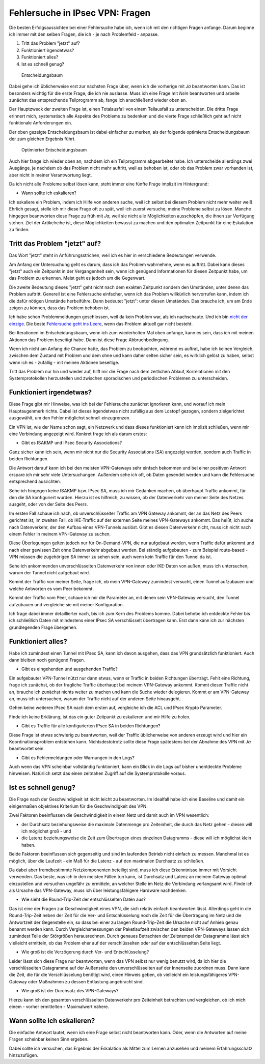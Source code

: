 
Fehlersuche in IPsec VPN: Fragen
================================

Die besten Erfolgsaussichten bei einer Fehlersuche habe ich, wenn ich
mit den richtigen Fragen anfange. Darum beginne ich immer mit den selben
Fragen, die ich - je nach Problemfeld - anpasse.

1. Tritt das Problem "jetzt" auf?
2. Funktioniert irgendetwas?
3. Funktioniert alles?
4. Ist es schnell genug?

.. figure:: ../images/entscheidungsbaum.png
   :alt: Entscheidungsbaum

   Entscheidungsbaum

Dabei gehe ich üblicherweise erst zur nächsten Frage über, wenn ich die
vorherige mit *Ja* beantworten kann. Das ist besonders wichtig für die
erste Frage, die ich nie auslasse. Muss ich eine Frage mit *Nein*
beantworten und arbeite zunächst das entsprechende Teilprogramm ab,
fange ich anschließend wieder oben an.

Der Hauptzweck der zweiten Frage ist, einen Totalausfall von einem
Teilausfall zu unterscheiden. Die dritte Frage erinnert mich,
systematisch alle Aspekte des Problems zu bedenken und die vierte Frage
schließlich geht auf nicht funktionale Anforderungen ein.

Der oben gezeigte Entscheidungsbaum ist dabei einfacher zu merken, als
der folgende optimierte Entscheidungsbaum der zum gleichen Ergebnis
führt.

.. figure:: ../images/entscheidungsbaum-alternativ.png
   :alt: Optimierter Entscheidungsbaum

   Optimierter Entscheidungsbaum

Auch hier fange ich wieder oben an, nachdem ich ein Teilprogramm
abgearbeitet habe. Ich unterscheide allerdings zwei Ausgänge, je nachdem
ob das Problem nicht mehr auftritt, weil es behoben ist, oder ob das
Problem zwar vorhanden ist, aber nicht in meiner Verantwortung liegt.

Da ich nicht alle Probleme selbst lösen kann, steht immer eine fünfte
Frage implizit im Hintergrund:

-  Wann sollte ich eskalieren?

Ich eskaliere ein Problem, indem ich Hilfe von anderen suche, weil ich
selbst bei diesem Problem nicht mehr weiter weiß. Ehrlich gesagt, stelle
ich mir diese Frage oft zu spät, weil ich zuerst versuche, meine
Probleme selbst zu lösen. Manche hingegen beantworten diese Frage zu
früh mit *Ja*, weil sie nicht alle Möglichkeiten ausschöpfen, die ihnen
zur Verfügung stehen. Ziel der Artikelreihe ist, diese Möglichkeiten
bewusst zu machen und den optimalen Zeitpunkt für eine Eskalation zu
finden.

Tritt das Problem "jetzt" auf?
------------------------------

Das Wort "jetzt" steht in Anführungsstrichen, weil ich es hier in
verschiedene Bedeutungen verwende.

Am Anfang der Untersuchung geht es darum, dass ich das Problem
wahrnehme, wenn es auftritt. Dabei kann dieses "jetzt" auch ein
Zeitpunkt in der Vergangenheit sein, wenn ich genügend Informationen für
diesen Zeitpunkt habe, um das Problem zu erkennen. Meist geht es jedoch
um die Gegenwart.

Die zweite Bedeutung dieses "jetzt" geht nicht nach dem exakten
Zeitpunkt sondern den Umständen, unter denen das Problem auftritt.
Generell ist eine Fehlersuche einfacher, wenn ich das Problem
willkürlich hervorrufen kann, indem ich die dafür nötigen Umstände
herbeiführe. Dann bedeutet "jetzt": unter diesen Umständen. Das brauche
ich, um am Ende zeigen zu können, dass das Problem behoben ist.

Ich habe schon Problemmeldungen geschlossen, weil da kein Problem war,
als ich nachschaute. Und ich bin `nicht der
einzige <https://xkcd.com/583/>`__. Die beste `Fehlersuche geht ins
Leere <https://dzone.com/articles/if-you-cant-reproduce-bug-you>`__,
wenn das Problem aktuell gar nicht besteht.

Bei Iterationen im Entscheidungsbaum, wenn ich zum wiederholten Mal oben
anfange, kann es sein, dass ich mit meinen Aktionen das Problem
beseitigt habe. Dann ist diese Frage Abbruchbedingung.

Wenn ich nicht am Anfang die Chance hatte, das Problem zu beobachten,
während es auftrat, habe ich keinen Vergleich, zwischen dem Zustand mit
Problem und dem ohne und kann daher selten sicher sein, es wirklich
gelöst zu haben, selbst wenn ich es - zufällig - mit meinen Aktionen
beseitige.

Tritt das Problem nur hin und wieder auf, hilft mir die Frage nach dem
zeitlichen Ablauf, Korrelationen mit den Systemprotokollen herzustellen
und zwischen sporadischen und periodischen Problemen zu unterscheiden.

Funktioniert irgendetwas?
-------------------------

Diese Frage gibt mir Hinweise, was ich bei der Fehlersuche zunächst
ignorieren kann, und worauf ich mein Hauptaugenmerk richte. Dabei ist
dieses irgendetwas nicht zufällig aus dem Lostopf gezogen, sondern
zielgerichtet ausgewählt, um den Fehler möglichst schnell einzugrenzen.

Ein VPN ist, wie der Name schon sagt, ein Netzwerk und dass dieses
funktioniert kann ich implizit schließen, wenn mir eine Verbindung
angezeigt wird. Konkret frage ich als darum erstes:

-  Gibt es ISAKMP und IPsec Security Associations?

Ganz sicher kann ich sein, wenn mir nicht nur die Security Associations
(SA) angezeigt werden, sondern auch Traffic in beiden Richtungen.

Die Antwort darauf kann ich bei den meisten VPN-Gateways sehr einfach
bekommen und bei einer positiven Antwort erspare ich mir sehr viele
Untersuchungen. Außerdem sehe ich oft, ob Daten gesendet werden und kann
die Fehlersuche entsprechend ausrichten.

Sehe ich hingegen keine ISAKMP bzw. IPsec SA, muss ich mir Gedanken
machen, ob überhaupt Traffic ankommt, für den die SA konfiguriert
wurden. Hierzu ist es hilfreich, zu wissen, ob der Datenverkehr von
meiner Seite des Netzes ausgeht, oder von der Seite des Peers.

Im ersten Fall schaue ich nach, ob unverschlüsselter Traffic am VPN
Gateway ankommt, der an das Netz des Peers gerichtet ist, im zweiten
Fall, ob IKE-Traffic auf der externen Seite meines VPN-Gateways ankommt.
Das heißt, ich suche nach Datenverkehr, der den Aufbau eines VPN-Tunnels
auslöst. Gibt es diesen Datenverkehr nicht, muss ich nicht nach einem
Fehler in meinem VPN-Gateway zu suchen.

Diese Überlegungen gelten jedoch nur für On-Demand-VPN, die nur
aufgebaut werden, wenn Traffic dafür ankommt und nach einer gewissen
Zeit ohne Datenverkehr abgebaut werden. Bei ständig aufgebauten - zum
Beispiel route-based - VPN müssen die zugehörigen SA immer zu sehen
sein, auch wenn kein Traffic für den Tunnel da ist.

Sehe ich ankommenden unverschlüsselten Datenverkehr von innen oder
IKE-Daten von außen, muss ich untersuchen, warum der Tunnel nicht
aufgebaut wird.

Kommt der Traffic von meiner Seite, frage ich, ob mein VPN-Gateway
zumindest versucht, einen Tunnel aufzubauen und welche Antworten es vom
Peer bekommt.

Kommt der Traffic vom Peer, schaue ich mir die Parameter an, mit denen
sein VPN-Gateway versucht, den Tunnel aufzubauen und vergleiche sie mit
meiner Konfiguration.

Ich frage dabei immer detaillierter nach, bis ich zum Kern des Problems
komme. Dabei behebe ich entdeckte Fehler bis ich schließlich Daten mit
mindestens einer IPsec SA verschlüsselt übertragen kann. Erst dann kann
ich zur nächsten grundlegenden Frage übergehen.

Funktioniert alles?
-------------------

Habe ich zumindest einen Tunnel mit IPsec SA, kann ich davon ausgehen,
dass das VPN grundsätzlich funktioniert. Auch dann bleiben noch genügend
Fragen.

-  Gibt es eingehenden und ausgehenden Traffic?

Ein aufgebauter VPN-Tunnel nützt nur dann etwas, wenn er Traffic in
beiden Richtungen überträgt. Fehlt eine Richtung, frage ich zunächst, ob
der fragliche Traffic überhaupt bei meinem VPN-Gateway ankommt. Kommt
dieser Traffic nicht an, brauche ich zunächst nichts weiter zu machen
und kann die Suche wieder delegieren. Kommt er am VPN-Gateway an, muss
ich untersuchen, warum der Traffic nicht auf der anderen Seite
hinausgeht.

Gehen keine weiteren IPsec SA nach dem ersten auf, vergleiche ich die
ACL und IPsec Krypto Parameter.

Finde ich keine Erklärung, ist das ein guter Zeitpunkt zu eskalieren und
mir Hilfe zu holen.

-  Gibt es Traffic für alle konfigurierten IPsec SA in beiden
   Richtungen?

Diese Frage ist etwas schwierig zu beantworten, weil der Traffic
üblicherweise von anderen erzeugt wird und hier ein Koordinationsproblem
entstehen kann. Nichtsdestotrotz sollte diese Frage spätestens bei der
Abnahme des VPN mit *Ja* beantwortet sein.

-  Gibt es Fehlermeldungen oder Warnungen in den Logs?

Auch wenn das VPN scheinbar vollständig funktioniert, kann ein Blick in
die Logs auf bisher unentdeckte Probleme hinweisen. Natürlich setzt das
einen zeitnahen Zugriff auf die Systemprotokolle voraus.

Ist es schnell genug?
---------------------

Die Frage nach der Geschwindigkeit ist nicht leicht zu beantworten. Im
Idealfall habe ich eine Baseline und damit ein einigermaßen objektives
Kriterium für die Geschwindigkeit des VPN.

Zwei Faktoren beeinflussen die Geschwindigkeit in einem Netz und damit
auch im VPN wesentlich:

-  der Durchsatz beziehungsweise die maximale Datenmenge pro
   Zeiteinheit, die durch das Netz gehen - diesen will ich möglichst
   groß - und
-  die Latenz beziehungsweise die Zeit zum Übertragen eines einzelnen
   Datagramms - diese will ich möglichst klein haben.

Beide Faktoren beeinflussen sich gegenseitig und sind im laufenden
Betrieb nicht einfach zu messen. Manchmal ist es möglich, über die
Laufzeit - ein Maß für die Latenz - auf den maximalen Durchsatz zu
schließen.

Da dabei aber fremdbestimmte Netzkomponenten beteiligt sind, muss ich
diese Erkenntnisse immer mit Vorsicht verwenden. Das beste, was ich in
den meisten Fällen tun kann, ist Durchsatz und Latenz an meinem Gateway
optimal einzustellen und versuchen ungefähr zu ermitteln, an welcher
Stelle im Netz die Verbindung verlangsamt wird. Finde ich als Ursache
das VPN-Gateway, muss ich über leistungsfähigere Hardware nachdenken.

-  Wie sieht die Round-Trip-Zeit der entschlüsselten Daten aus?

Das ist eine der Fragen zur Geschwindigkeit eines VPN, die sich relativ
einfach beantworten lässt. Allerdings geht in die Round-Trip-Zeit neben
der Zeit für die Ver- und Entschlüsselung noch die Zeit für die
Übertragung im Netz und die Antwortzeit der Gegenstelle ein, so dass bei
einer zu langen Round-Trip-Zeit die Ursache nicht auf Anhieb genau
benannt werden kann. Durch Vergleichsmessungen der Paketlaufzeit
zwischen den beiden VPN-Gateways lassen sich zumindest Teile der
Störgrößen herausrechnen. Durch genaues Betrachten der Zeitstempel der
Datagramme lässt sich vielleicht ermitteln, ob das Problem eher auf der
verschlüsselten oder auf der entschlüsselten Seite liegt.

-  Wie groß ist die Verzögerung durch Ver- und Entschlüsselung?

Leider lässt sich diese Frage nur beantworten, wenn das VPN selbst nur
wenig benutzt wird, da ich hier die verschlüsselten Datagramme auf der
Außenseite den unverschlüsselten auf der Innenseite zuordnen muss. Dann
kann die Zeit, die für die Verschlüsselung benötigt wird, einen Hinweis
geben, ob vielleicht ein leistungsfähigeres VPN-Gateway oder Maßnahmen
zu dessen Entlastung angebracht sind.

-  Wie groß ist der Durchsatz des VPN-Gateways?

Hierzu kann ich den gesamten verschlüsselten Datenverkehr pro
Zeiteinheit betrachten und vergleichen, ob ich mich einem - vorher
ermittelten - Maximalwert nähere.

Wann sollte ich eskalieren?
---------------------------

Die einfache Antwort lautet, wenn ich eine Frage selbst nicht
beantworten kann. Oder, wenn die Antworten auf meine Fragen scheinbar
keinen Sinn ergeben.

Dabei sollte ich versuchen, das Ergebnis der Eskalation als Mittel zum
Lernen anzusehen und meinem Erfahrungsschatz hinzuzufügen.
